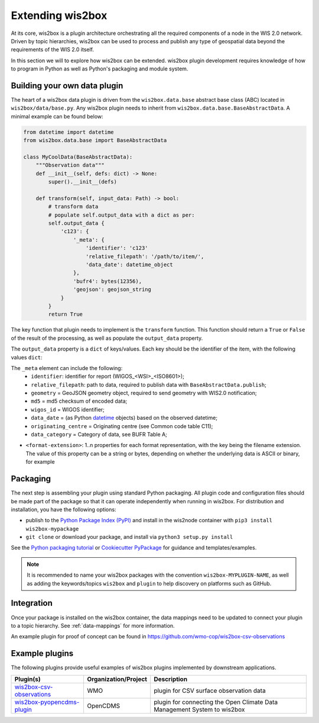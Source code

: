 .. _extending-wis2box:

Extending wis2box
==================

At its core, wis2box is a plugin architecture orchestrating all the required components of a node in
the WIS 2.0 network. Driven by topic hierarchies, wis2box can be used to process and publish any type
of geospatial data beyond the requirements of the WIS 2.0 itself.

In this section we will to explore how wis2box can be extended. wis2box plugin development requires
knowledge of how to program in Python as well as Python's packaging and module system.

Building your own data plugin
-----------------------------

The heart of a wis2box data plugin is driven from the ``wis2box.data.base`` abstract base class (ABC)
located in ``wis2box/data/base.py``. Any wis2box plugin needs to inherit from
``wis2box.data.base.BaseAbstractData``. A minimal example can be found below:

.. code-block:: python

    from datetime import datetime
    from wis2box.data.base import BaseAbstractData

    class MyCoolData(BaseAbstractData):
        """Observation data"""
        def __init__(self, defs: dict) -> None:
            super().__init__(defs)

        def transform(self, input_data: Path) -> bool:
            # transform data
            # populate self.output_data with a dict as per:
            self.output_data {
                'c123': {
                    '_meta': {
                        'identifier': 'c123'
                        'relative_filepath': '/path/to/item/',
                        'data_date': datetime_object
                    },
                    'bufr4': bytes(12356),
                    'geojson': geojson_string
                }
            }
            return True


The key function that plugin needs to implement is the ``transform`` function. This function
should return a ``True`` or ``False`` of the result of the processing, as well as populate
the ``output_data`` property.

The ``output_data`` property is a ``dict`` of keys/values.  Each key should be the identifier
of the item, with the following values ``dict``:

The ``_meta`` element can include the following:
    - ``identifier``: identifier for report (WIGOS_<WSI>_<ISO8601>);
    - ``relative_filepath``: path to data, required to publish data with ``BaseAbstractData.publish``;
    - ``geometry`` = GeoJSON geometry object, required to send geometry with WIS2.0 notification;
    - ``md5`` = md5 checksum of encoded data;
    - ``wigos_id`` = WIGOS identifier;
    - ``data_date`` =  (as Python `datetime`_ objects) based on the observed datetime;
    - ``originating_centre`` = Originating centre (see Common code table C11);
    - ``data_category`` = Category of data, see BUFR Table A;

- ``<format-extension>``: 1..n properties for each format representation, with the key being the filename
  extension. The value of this property can be a string or bytes, depending on whether the underlying data
  is ASCII or binary, for example

Packaging
---------

The next step is assembling your plugin using standard Python packaging. All plugin code and configuration files
should be made part of the package so that it can operate independently when running in wis2box.  For distribution and
installation, you have the following options:

- publish to the `Python Package Index (PyPI)`_ and install in the wis2node container with ``pip3 install wis2box-mypackage``
- ``git clone`` or download your package, and install via ``python3 setup.py install``

See the `Python packaging tutorial`_ or `Cookiecutter PyPackage`_ for guidance and templates/examples.

.. note::

   It is recommended to name your wis2box packages with the convention ``wis2box-MYPLUGIN-NAME``, as well as
   adding the keywords/topics ``wis2box`` and ``plugin`` to help discovery on platforms such as GitHub.


Integration
-----------

Once your package is installed on the wis2box container, the data mappings need to be updated to connect
your plugin to a topic hierarchy.  See :ref:`data-mappings` for more information.


An example plugin for proof of concept can be found in https://github.com/wmo-cop/wis2box-csv-observations

Example plugins
----------------

The following plugins provide useful examples of wis2box plugins implemented
by downstream applications.

.. csv-table::
   :header: "Plugin(s)", "Organization/Project","Description"
   :align: left

   `wis2box-csv-observations`_,WMO,plugin for CSV surface observation data
   `wis2box-pyopencdms-plugin`_,OpenCDMS,plugin for connecting the Open Climate Data Management System to wis2box

.. _`datetime`: https://docs.python.org/3/library/datetime.html
.. _`Python Package Index (PyPI)`: https://pypi.org
.. _`Python packaging tutorial`: https://packaging.python.org/en/latest/tutorials/packaging-projects
.. _`Cookiecutter PyPackage`: https://github.com/audreyfeldroy/cookiecutter-pypackage
.. _`wis2box-csv-observations`: https://github.com/wmo-cop/wis2box-csv-observations
.. _`wis2box-pyopencdms-plugin`: https://github.com/opencdms/wis2box-pyopencdms-plugin
